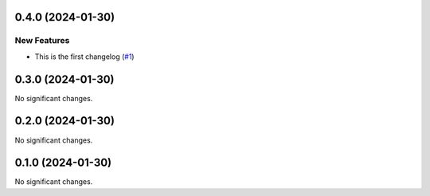 0.4.0 (2024-01-30)
==================

New Features
------------

- This is the first changelog (`#1 <https://github.com/Cadair/test-release-action/pull/1>`__)


0.3.0 (2024-01-30)
==================

No significant changes.


0.2.0 (2024-01-30)
==================

No significant changes.


0.1.0 (2024-01-30)
==================

No significant changes.
